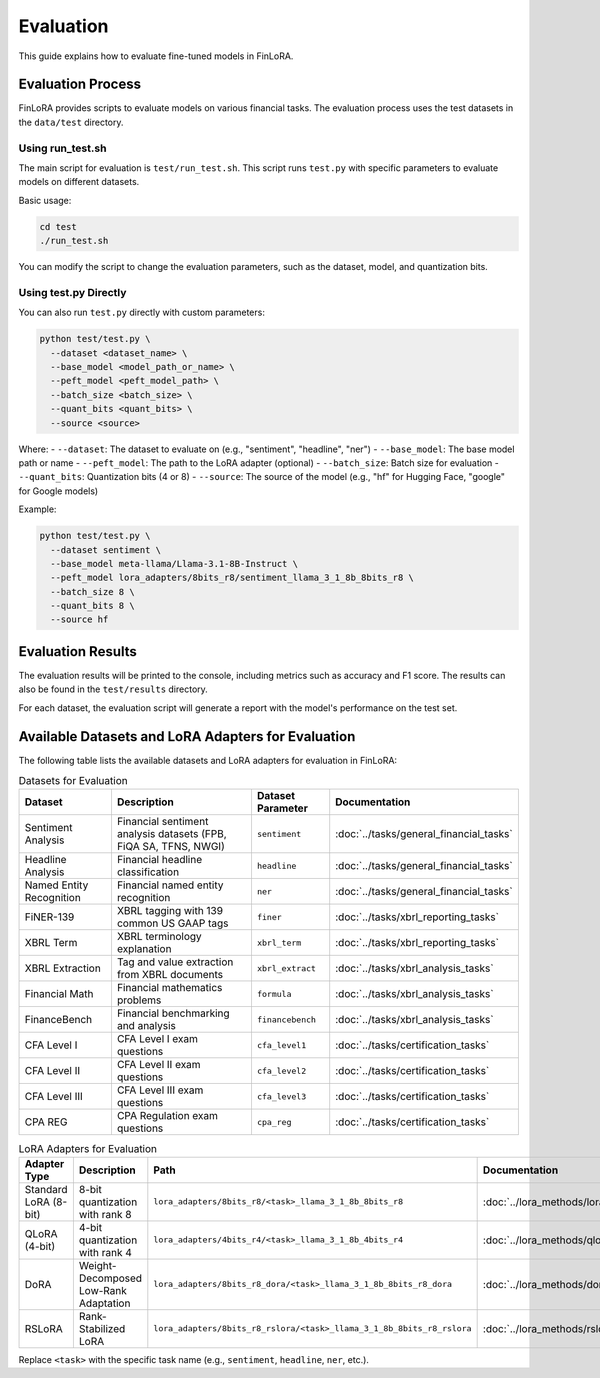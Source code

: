 Evaluation
===========

This guide explains how to evaluate fine-tuned models in FinLoRA.

Evaluation Process
----------------

FinLoRA provides scripts to evaluate models on various financial tasks. The evaluation process uses the test datasets in the ``data/test`` directory.

Using run_test.sh
^^^^^^^^^^^^^^^

The main script for evaluation is ``test/run_test.sh``. This script runs ``test.py`` with specific parameters to evaluate models on different datasets.

Basic usage:

.. code-block:: bash

   cd test
   ./run_test.sh

You can modify the script to change the evaluation parameters, such as the dataset, model, and quantization bits.

Using test.py Directly
^^^^^^^^^^^^^^^^^^^

You can also run ``test.py`` directly with custom parameters:

.. code-block:: bash

   python test/test.py \
     --dataset <dataset_name> \
     --base_model <model_path_or_name> \
     --peft_model <peft_model_path> \
     --batch_size <batch_size> \
     --quant_bits <quant_bits> \
     --source <source>

Where:
- ``--dataset``: The dataset to evaluate on (e.g., "sentiment", "headline", "ner")
- ``--base_model``: The base model path or name
- ``--peft_model``: The path to the LoRA adapter (optional)
- ``--batch_size``: Batch size for evaluation
- ``--quant_bits``: Quantization bits (4 or 8)
- ``--source``: The source of the model (e.g., "hf" for Hugging Face, "google" for Google models)

Example:

.. code-block:: bash

   python test/test.py \
     --dataset sentiment \
     --base_model meta-llama/Llama-3.1-8B-Instruct \
     --peft_model lora_adapters/8bits_r8/sentiment_llama_3_1_8b_8bits_r8 \
     --batch_size 8 \
     --quant_bits 8 \
     --source hf

Evaluation Results
---------------

The evaluation results will be printed to the console, including metrics such as accuracy and F1 score. The results can also be found in the ``test/results`` directory.

For each dataset, the evaluation script will generate a report with the model's performance on the test set.

Available Datasets and LoRA Adapters for Evaluation
--------------------------------------------------

The following table lists the available datasets and LoRA adapters for evaluation in FinLoRA:

.. list-table:: Datasets for Evaluation
   :widths: auto
   :header-rows: 1

   * - Dataset
     - Description
     - Dataset Parameter
     - Documentation
   * - Sentiment Analysis
     - Financial sentiment analysis datasets (FPB, FiQA SA, TFNS, NWGI)
     - ``sentiment``
     - :doc:`../tasks/general_financial_tasks`
   * - Headline Analysis
     - Financial headline classification
     - ``headline``
     - :doc:`../tasks/general_financial_tasks`
   * - Named Entity Recognition
     - Financial named entity recognition
     - ``ner``
     - :doc:`../tasks/general_financial_tasks`
   * - FiNER-139
     - XBRL tagging with 139 common US GAAP tags
     - ``finer``
     - :doc:`../tasks/xbrl_reporting_tasks`
   * - XBRL Term
     - XBRL terminology explanation
     - ``xbrl_term``
     - :doc:`../tasks/xbrl_reporting_tasks`
   * - XBRL Extraction
     - Tag and value extraction from XBRL documents
     - ``xbrl_extract``
     - :doc:`../tasks/xbrl_analysis_tasks`
   * - Financial Math
     - Financial mathematics problems
     - ``formula``
     - :doc:`../tasks/xbrl_analysis_tasks`
   * - FinanceBench
     - Financial benchmarking and analysis
     - ``financebench``
     - :doc:`../tasks/xbrl_analysis_tasks`
   * - CFA Level I
     - CFA Level I exam questions
     - ``cfa_level1``
     - :doc:`../tasks/certification_tasks`
   * - CFA Level II
     - CFA Level II exam questions
     - ``cfa_level2``
     - :doc:`../tasks/certification_tasks`
   * - CFA Level III
     - CFA Level III exam questions
     - ``cfa_level3``
     - :doc:`../tasks/certification_tasks`
   * - CPA REG
     - CPA Regulation exam questions
     - ``cpa_reg``
     - :doc:`../tasks/certification_tasks`

.. list-table:: LoRA Adapters for Evaluation
   :widths: auto
   :header-rows: 1

   * - Adapter Type
     - Description
     - Path
     - Documentation
   * - Standard LoRA (8-bit)
     - 8-bit quantization with rank 8
     - ``lora_adapters/8bits_r8/<task>_llama_3_1_8b_8bits_r8``
     - :doc:`../lora_methods/lora_methods`
   * - QLoRA (4-bit)
     - 4-bit quantization with rank 4
     - ``lora_adapters/4bits_r4/<task>_llama_3_1_8b_4bits_r4``
     - :doc:`../lora_methods/qlora`
   * - DoRA
     - Weight-Decomposed Low-Rank Adaptation
     - ``lora_adapters/8bits_r8_dora/<task>_llama_3_1_8b_8bits_r8_dora``
     - :doc:`../lora_methods/dora`
   * - RSLoRA
     - Rank-Stabilized LoRA
     - ``lora_adapters/8bits_r8_rslora/<task>_llama_3_1_8b_8bits_r8_rslora``
     - :doc:`../lora_methods/rslora`

Replace ``<task>`` with the specific task name (e.g., ``sentiment``, ``headline``, ``ner``, etc.).
